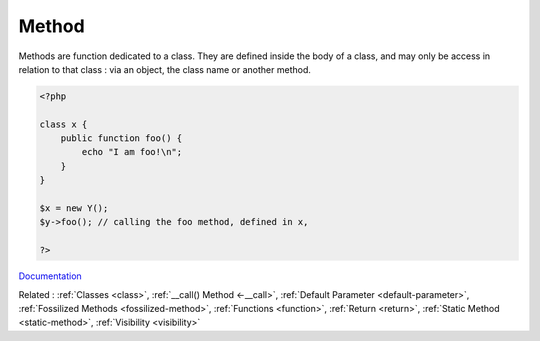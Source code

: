 .. _method:

Method
------

Methods are function dedicated to a class. They are defined inside the body of a class, and may only be access in relation to that class : via an object, the class name or another method. 



.. code-block:: php
   
   <?php
   
   class x {
       public function foo() {
           echo "I am foo!\n";
       }
   }
   
   $x = new Y();
   $y->foo(); // calling the foo method, defined in x,
   
   ?>


`Documentation <https://www.php.net/manual/en/language.oop5.basic.php#language.oop5.basic.properties-methods>`__

Related : :ref:`Classes <class>`, :ref:`__call() Method <-__call>`, :ref:`Default Parameter <default-parameter>`, :ref:`Fossilized Methods <fossilized-method>`, :ref:`Functions <function>`, :ref:`Return <return>`, :ref:`Static Method <static-method>`, :ref:`Visibility <visibility>`
